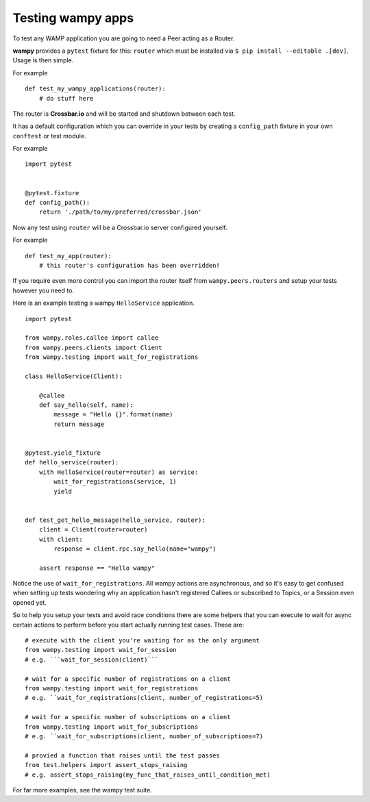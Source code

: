Testing wampy apps
==================

To test any WAMP application you are going to need a Peer acting as a Router.

**wampy** provides a ``pytest`` fixture for this: ``router`` which must be installed via ``$ pip install --editable .[dev]``. Usage is then simple.

For example

::

    def test_my_wampy_applications(router):
        # do stuff here


The router is **Crossbar.io** and will be started and shutdown between each test.

It has a default configuration which you can override in your tests by creating a ``config_path`` fixture in your own ``conftest`` or test module.

For example

::

    import pytest


    @pytest.fixture
    def config_path():
        return './path/to/my/preferred/crossbar.json'


Now any test using ``router`` will be a Crossbar.io server configured yourself.

For example

::

    def test_my_app(router):
        # this router's configuration has been overridden!


If you require even more control you can import the router itself from ``wampy.peers.routers`` and setup your tests however you need to.

Here is an example testing a wampy ``HelloService`` application.

::

    import pytest

    from wampy.roles.callee import callee
    from wampy.peers.clients import Client
    from wampy.testing import wait_for_registrations

    class HelloService(Client):

        @callee
        def say_hello(self, name):
            message = "Hello {}".format(name)
            return message


    @pytest.yield_fixture
    def hello_service(router):
        with HelloService(router=router) as service:
            wait_for_registrations(service, 1)
            yield


    def test_get_hello_message(hello_service, router):
        client = Client(router=router)
        with client:
            response = client.rpc.say_hello(name="wampy")

        assert response == "Hello wampy"


Notice the use of ``wait_for_registrations``. All wampy actions are asynchronous, and so it's easy to get confused when setting up tests wondering why an application hasn't registered Callees or subscribed to Topics, or a Session even opened yet.

So to help you setup your tests and avoid race conditions there are some helpers that you can execute to wait for async certain actions to perform before you start actually running test cases. These are:

::

    # execute with the client you're waiting for as the only argument
    from wampy.testing import wait_for_session
    # e.g. ```wait_for_session(client)```

    # wait for a specific number of registrations on a client
    from wampy.testing import wait_for_registrations
    # e.g. ``wait_for_registrations(client, number_of_registrations=5)

    # wait for a specific number of subscriptions on a client
    from wampy.testing import wait_for_subscriptions
    # e.g. ``wait_for_subscriptions(client, number_of_subscriptions=7)

    # provied a function that raises until the test passes
    from test.helpers import assert_stops_raising
    # e.g. assert_stops_raising(my_func_that_raises_until_condition_met)

For far more examples, see the wampy test suite.
